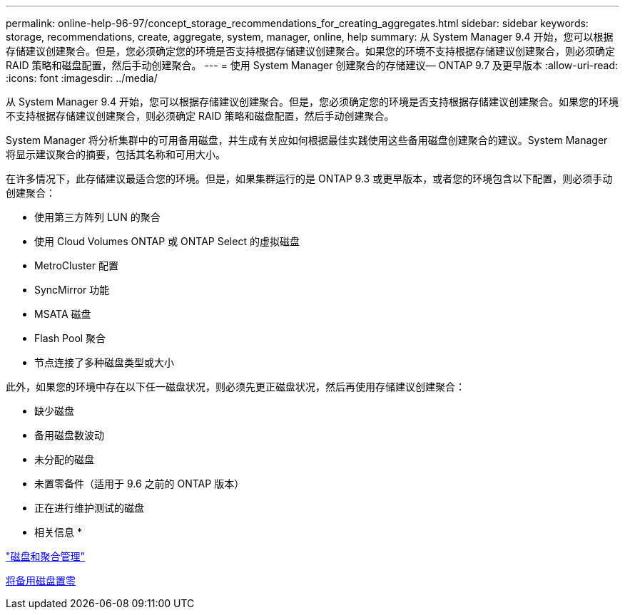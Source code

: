 ---
permalink: online-help-96-97/concept_storage_recommendations_for_creating_aggregates.html 
sidebar: sidebar 
keywords: storage, recommendations, create, aggregate, system, manager, online, help 
summary: 从 System Manager 9.4 开始，您可以根据存储建议创建聚合。但是，您必须确定您的环境是否支持根据存储建议创建聚合。如果您的环境不支持根据存储建议创建聚合，则必须确定 RAID 策略和磁盘配置，然后手动创建聚合。 
---
= 使用 System Manager 创建聚合的存储建议— ONTAP 9.7 及更早版本
:allow-uri-read: 
:icons: font
:imagesdir: ../media/


[role="lead"]
从 System Manager 9.4 开始，您可以根据存储建议创建聚合。但是，您必须确定您的环境是否支持根据存储建议创建聚合。如果您的环境不支持根据存储建议创建聚合，则必须确定 RAID 策略和磁盘配置，然后手动创建聚合。

System Manager 将分析集群中的可用备用磁盘，并生成有关应如何根据最佳实践使用这些备用磁盘创建聚合的建议。System Manager 将显示建议聚合的摘要，包括其名称和可用大小。

在许多情况下，此存储建议最适合您的环境。但是，如果集群运行的是 ONTAP 9.3 或更早版本，或者您的环境包含以下配置，则必须手动创建聚合：

* 使用第三方阵列 LUN 的聚合
* 使用 Cloud Volumes ONTAP 或 ONTAP Select 的虚拟磁盘
* MetroCluster 配置
* SyncMirror 功能
* MSATA 磁盘
* Flash Pool 聚合
* 节点连接了多种磁盘类型或大小


此外，如果您的环境中存在以下任一磁盘状况，则必须先更正磁盘状况，然后再使用存储建议创建聚合：

* 缺少磁盘
* 备用磁盘数波动
* 未分配的磁盘
* 未置零备件（适用于 9.6 之前的 ONTAP 版本）
* 正在进行维护测试的磁盘


* 相关信息 *

https://docs.netapp.com/us-en/ontap/disks-aggregates/index.html["磁盘和聚合管理"]

xref:task_zeroing_disks.adoc[将备用磁盘置零]
